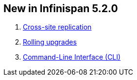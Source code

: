 [[sid-68355028_UserGuide-NewinInfinispan5.2.0]]

==  New in Infinispan 5.2.0


.  link:$$https://docs.jboss.org/author/pages/viewpage.action?pageId=54493404$$[Cross-site replication] 


.  link:$$https://docs.jboss.org/author/pages/viewpage.action?pageId=60227604$$[Rolling upgrades] 


.  link:$$https://docs.jboss.org/author/pages/viewpage.action?pageId=61505925$$[Command-Line Interface (CLI)] 

